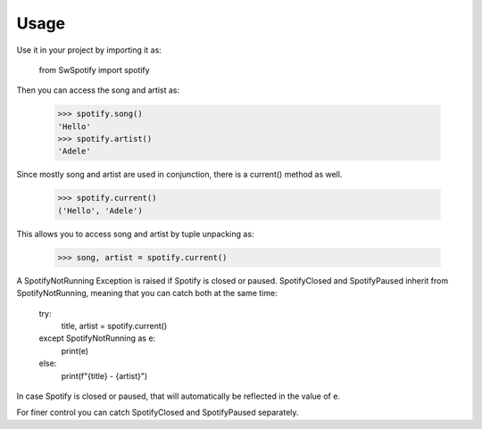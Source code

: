 .. _usage:

Usage
=====

Use it in your project by importing it as:

    from SwSpotify import spotify

Then you can access the song and artist as:

    >>> spotify.song()
    'Hello'
    >>> spotify.artist()
    'Adele'

Since mostly song and artist are used in conjunction, there is a current() method as well.

    >>> spotify.current()
    ('Hello', 'Adele')

This allows you to access song and artist by tuple unpacking as:

    >>> song, artist = spotify.current()

A SpotifyNotRunning Exception is raised if Spotify is closed or paused. SpotifyClosed and SpotifyPaused inherit from SpotifyNotRunning, meaning that you can catch both at the same time:

    try:
        title, artist = spotify.current()
    except SpotifyNotRunning as e:
        print(e)
    else:
        print(f"{title} - {artist}")

In case Spotify is closed or paused, that will automatically be reflected in the value of e.

For finer control you can catch SpotifyClosed and SpotifyPaused separately.


